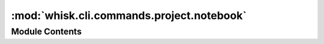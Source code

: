 :mod:`whisk.cli.commands.project.notebook`
==========================================

.. py:module:: whisk.cli.commands.project.notebook


Module Contents
---------------


.. function:: cli()


.. function:: run(relative_path)

   Run a notebook from the command line with the given RELATIVE_PATH.


